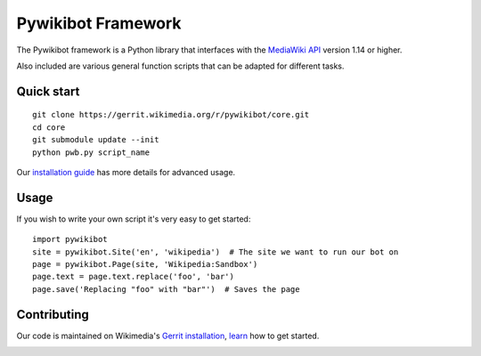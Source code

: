 Pywikibot Framework
===================

The Pywikibot framework is a Python library that interfaces with the
`MediaWiki API <https://www.mediawiki.org/wiki/Special:MyLanguage/API:Main_page>`_
version 1.14 or higher.

Also included are various general function scripts that can be adapted for
different tasks.

Quick start
-----------

::

    git clone https://gerrit.wikimedia.org/r/pywikibot/core.git
    cd core
    git submodule update --init
    python pwb.py script_name

Our `installation
guide <https://www.mediawiki.org/wiki/Special:MyLanguage/Manual:Pywikibot/Installation>`_
has more details for advanced usage.

Usage
-----

If you wish to write your own script it's very easy to get started:

::

    import pywikibot
    site = pywikibot.Site('en', 'wikipedia')  # The site we want to run our bot on
    page = pywikibot.Page(site, 'Wikipedia:Sandbox')
    page.text = page.text.replace('foo', 'bar')
    page.save('Replacing "foo" with "bar"')  # Saves the page

Contributing
------------

Our code is maintained on Wikimedia's `Gerrit installation <https://gerrit.wikimedia.org/>`_,
`learn <https://www.mediawiki.org/wiki/Special:MyLanguage/Developer_access>`_ how to get
started.

.. image:: https://api.travis-ci.org/akashagarwal/pywikibot-core.png?branch=master
   :alt: Build Status
   :target: https://travis-ci.org/akashagarwal/pywikibot-core
